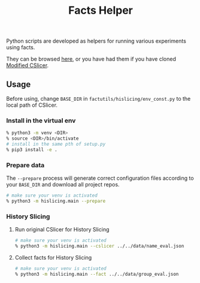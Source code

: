 #+TITLE: Facts Helper
#+weight: 30

Python scripts are developed as helpers for running various experiments 
using facts. 

They can be browsed [[https://bitbucket.org/liyistc/gitslice/src/facts/resources/facts/facts-utils][here]], or you have had them if you have cloned [[../cslicer][Modified CSlicer]].

** Usage
	Before using, change =BASE_DIR= in =factutils/hislicing/env_const.py= to the local path of CSlicer.
	
*** Install in the virtual env
	#+begin_src sh
% python3 -m venv <DIR>
% source <DIR>/bin/activate
# install in the same pth of setup.py
% pip3 install -e .
	#+end_src

*** Prepare data
	The =--prepare= process will generate correct configuration files according to your =BASE_DIR= and download all project repos.
	#+begin_src sh
# make sure your venv is activated
% python3 -m hislicing.main --prepare
	#+end_src

*** History Slicing
**** Run original CSlicer for History Slicing
	#+begin_src sh
# make sure your venv is activated
% python3 -m hislicing.main --cslicer ../../data/name_eval.json
	#+end_src

**** Collect facts for History Slicing
	#+begin_src sh
# make sure your venv is activated
% python3 -m hislicing.main --fact ../../data/group_eval.json
	#+end_src
